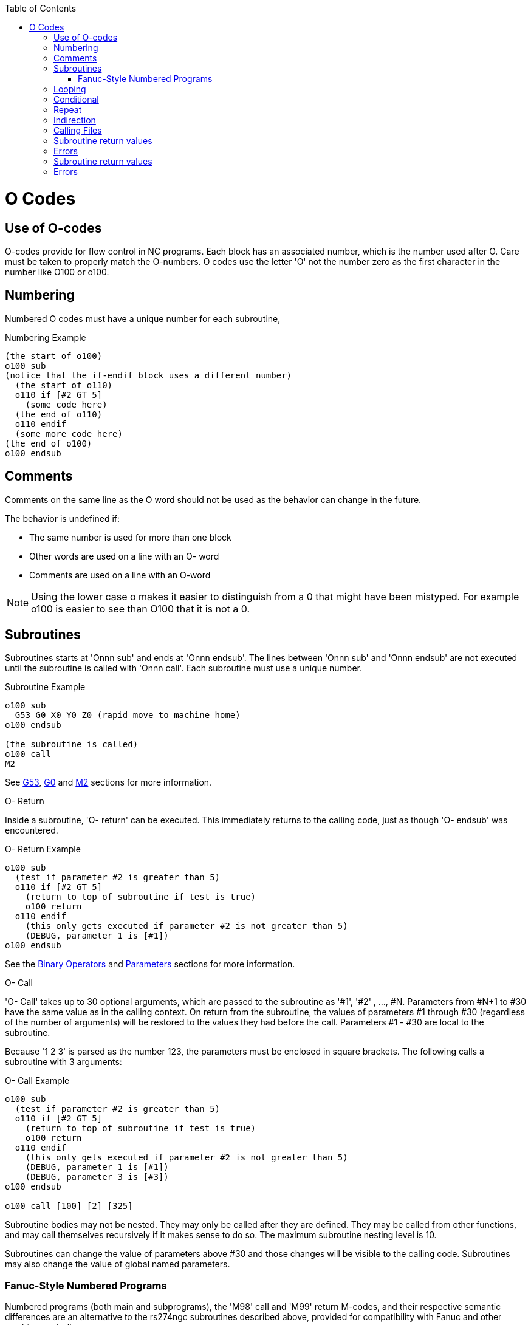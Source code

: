 :lang: en
:toc:

[[cha:o-codes]](((O Codes)))

= O Codes

== Use of O-codes

O-codes provide for flow control in NC programs. Each block has an
associated number, which is the number used after O. Care must be taken
to properly match the O-numbers. O codes use the letter 'O' not the
number zero as the first character in the number like O100 or o100.

== Numbering

Numbered O codes must have a unique number for each subroutine,

.Numbering Example

----
(the start of o100)
o100 sub
(notice that the if-endif block uses a different number)
  (the start of o110)
  o110 if [#2 GT 5]
    (some code here)
  (the end of o110)
  o110 endif
  (some more code here)
(the end of o100)
o100 endsub
----

== Comments[[ocode:comments]](((Comments)))

Comments on the same line as the O word should not be used as the behavior can
change in the future.

The behavior is undefined if:

* The same number is used for more than one block
* Other words are used on a line with an O- word
* Comments are used on a line with an O-word

[NOTE]
Using the lower case o makes it easier to distinguish from a 0
that might have been mistyped. For example o100 is easier to
see than O100 that it is not a 0.

== Subroutines[[ocode:subroutines]](((Subroutines)))

Subroutines starts at 'Onnn sub' and ends at 'Onnn endsub'. The lines between
'Onnn sub' and 'Onnn endsub' are not executed until the subroutine is called
with 'Onnn call'. Each subroutine must use a unique number.

.Subroutine Example
----
o100 sub
  G53 G0 X0 Y0 Z0 (rapid move to machine home)
o100 endsub

(the subroutine is called)
o100 call
M2
----

See <<gcode:g53,G53>>, <<gcode:g0,G0>> and <<mcode:m2-m30,M2>> sections for more information.

.O- Return
Inside a subroutine, 'O- return' can be executed. This immediately
returns to the calling code, just as though 'O- endsub' was encountered.

.O- Return Example
----
o100 sub
  (test if parameter #2 is greater than 5)
  o110 if [#2 GT 5]
    (return to top of subroutine if test is true)
    o100 return
  o110 endif
    (this only gets executed if parameter #2 is not greater than 5)
    (DEBUG, parameter 1 is [#1])
o100 endsub
----
See the <<gcode:binary-operators,Binary Operators>> and <<gcode:parameters,Parameters>> sections for more information.

.O- Call
'O- Call' takes up to 30 optional arguments, which are passed to the subroutine
as '#1', '#2' , ..., #N. Parameters from #N+1 to #30 have the same
value as in the calling context.
On return from the subroutine, the values of
parameters #1 through #30 (regardless of the number of arguments) will
be restored to the values they had before the call. Parameters #1 - #30
are local to the subroutine.

Because '1 2 3' is parsed as the number 123, the parameters must be
enclosed in square brackets. The following calls a subroutine with 3 arguments:

.O- Call Example
----
o100 sub
  (test if parameter #2 is greater than 5)
  o110 if [#2 GT 5]
    (return to top of subroutine if test is true)
    o100 return
  o110 endif
    (this only gets executed if parameter #2 is not greater than 5)
    (DEBUG, parameter 1 is [#1])
    (DEBUG, parameter 3 is [#3])
o100 endsub

o100 call [100] [2] [325]
----

Subroutine bodies may not be nested. They may only be called after
they are defined. They may be called from other functions, and may call
themselves recursively if it makes sense to do so. The maximum
subroutine nesting level is 10.

Subroutines can change the value of parameters above #30 and those changes will
be visible to the calling code. Subroutines may also change the value of global
named parameters.

=== Fanuc-Style Numbered Programs[[ocode:fanuc-style-programs]](((Subroutines, M98, M99)))

Numbered programs (both main and subprograms), the 'M98' call and
'M99' return M-codes, and their respective semantic differences are an
alternative to the rs274ngc subroutines described above, provided for
compatibility with Fanuc and other machine controllers.

Numbered programs are enabled by default, and may be disabled by
placing `DISABLE_FANUC_STYLE_SUB = 1` in the `[RS274NGC]` section
of the `.ini` file.

[NOTE]
Numbered main and subprogram definitions and calls differ from
traditional rs274ngc both in syntax and execution.  To reduce the
possibility of confusion, the interpreter will raise an error if
definitions of one style are mixed with calls of another.

.Numbered Subprogram Simple Example
[source,{ngc}]
----
o1 (Example 1)    ; Main program 1, "Example 1"
M98 P100          ; Call subprogram 100
M30               ; End main program

o100              ; Beginning of subprogram 100
  G53 G0 X0 Y0 Z0 ; Rapid move to machine home
M99               ; Return from subprogram 100
----

.'o1 (Title)'

The optional main program beginning block gives the main program the
number `1`.  Some controllers treat an optional following
parenthesized comment as a program title, `Example 1` in this example,
but this has no special meaning in the rs274ngc interpreter.

.'M98 P- <L\->'

Call a numbered subprogram.  The block `M98 P100` is analogous to the
traditional `o100 call` syntax, but may only be used to call a
following numbered subprogram defined with `o100`...`M99`.  An
optional 'L'-word specifies a loop count.

.'M30'

The main program must be terminated with `M02` or `M30` (or `M99`; see
below).

.'O-' subprogram definition start

Marks the start of a numbered subprogram definition.  The block `O100`
is similar to `o100 sub`, except that it must be placed later in the
file than the `M98 P100` calling block.

.'M99' return from numbered subroutine

The block `M99` is analogous to the traditional `o100 endsub` syntax,
but may only terminate a numbered program (`o100` in this example),
and may not terminate a subroutine beginning with the `o100 sub`
syntax.

The `M98` subprogram call differs from rs274ngc `O call` in the
following ways:

* The numbered subprogram must follow the `M98` call in the program file. The interpreter will throw an error if the subprogram precedes the call block.

* Parameters `#1`, `#2`, ..., `#30` are global and accessible in
  numbered subprograms, similar to higher-numbered parameters in
  traditional style calls.  Modifications to these parameters within
  a subprogram are global modifications, and will be persist after
  subprogram return.

* `M98` subprogram calls have no return value.

* `M98` subprogram call blocks may contain an optional L-word
  specifying a loop repeat count.  Without the L-word, the subprogram
  will execute once only (equivalent to `M98 L1`).  An `M98 L0` block
  will not execute the subprogram.

In rare cases, the `M99` M-code may be used to terminate the main
program, where it indicates an 'endless program'.  When the
interpreter reaches an `M99` in the main program, it will skip back to
the beginning of the file and resume execution at the first line.  An
example use of an endless program is in a machine warm-up cycle; a
block delete program end `/M30` block might be used to stop the cycle
at a tidy point when the operator is ready.

.Numbered Subprogram Full Example
[source,{ngc}]
----
O1                             ; Main program 1
  #1 = 0
  (PRINT,X MAIN BEGIN:  1=#1)
  M98 P100 L5                  ; Call subprogram 100
  (PRINT,X MAIN END:  1=#1)
M30                            ; End main program

O100                           ; Subprogram 100
  #1 = [#1 + 1]
  M98 P200 L5                  ; Call subprogram 200
  (PRINT,>> O100:  #1)
M99                            ; Return from Subprogram 100

O200                           ; Subprogram 200
  #1 = [#1 + 0.01]
  (PRINT,>>>> O200:  #1)
M99                            ; Return from Subprogram 200
----

In this example, parameter `#1` is initialized to `0`.  Subprogram
`O100` is called five times in a loop.  Nested within each call to
`O100`, subprogram `O200` is called five times in a loop, for 25 times
total.

Note that parameter `#1` is global.  At the end of the main program,
after updates within `O100` and `O200`, its value will equal `5.25`.

== Looping[[ocode:looping]](((Subroutines, Looping)))

The 'while loop' has two structures: 'while/endwhile', and 'do/while'. In
each case, the loop is exited when the 'while' condition evaluates to
false. The difference is when the test condition is done. The 'do/while'
loop runs the code in the loop then checks the test condition. The
'while/endwhile' loop does the test first.

.While Endwhile Example
----
(draw a sawtooth shape)
G0 X1 Y0 (move to start position)
#1 = 0 (assign parameter #1 the value of 0)
F25 (set a feed rate)
o101 while [#1 LT 10]
  G1 X0
  G1 Y[#1/10] X1
  #1 = [#1+1] (increment the test counter)
o101 endwhile
M2 (end program)
----

.Do While Example
----
#1 = 0 (assign parameter #1 the value of 0)
o100 do
  (debug, parameter 1 = #1)
  o110 if [#1 EQ 2]
    #1 = 3 (assign the value of 3 to parameter #1)
    (msg, #1 has been assigned the value of 3)
    o100 continue (skip to start of loop)
  o110 endif
  (some code here)
  #1 = [#1 + 1] (increment the test counter)
o100 while [#1 LT 3]
(msg, Loop Done!)
M2
----

Inside a while loop, 'O- break' immediately exits the loop, and 'O-
continue' immediately skips to the next evaluation of the 'while'
condition. If it is still true, the loop begins again at the top. If
it is false, it exits the loop.

== Conditional[[ocode:conditional]](((Subroutines, Conditional Loops)))

The 'if' conditional consists of a group of statements with the same 'o' number
that start with 'if' and end with 'endif'. Optional 'elseif' and 'else' conditions
may be between the starting 'if' and the ending 'endif'.

If the 'if' conditional evaluates to true then the group of statements
following the 'if' up to the next conditional line are executed.

If the 'if' conditional evaluates to false then the 'elseif' conditions are
evaluated in order until one evaluates to true. If the 'elseif' condition is
true then the statements following the 'elseif' up to the next conditional
line are executed. If none of the 'if' or 'elseif' conditions evaluate to true
then the statements following the 'else' are executed. When a condition is
evaluated to true no more conditions are evaluated in the group.

.If Endif Example
----
(if parameter #31 is equal to 3 set S2000)
o101 if [#31 EQ 3]
  S2000
o101 endif
----

.If ElseIf Else EndIf Example
----
(if parameter #2 is greater than 5 set F100)
o102 if [#2 GT 5]
  F100
o102 elseif [#2 LT 2]
(else if parameter #2 is less than 2 set F200)
  F200
(else if parameter #2 is 2 through 5 set F150)
o102 else
  F150
o102 endif
----

Several conditions may be tested for by 'elseif' statements until the
'else' path is finally executed if all preceding conditions are false:

.If Elseif Else Endif Example
----
(if parameter #2 is greater than 5 set F100)
O102 if [#2 GT 5]
  F100
(else if parameter #2 less than 2 set F200)
O102 elseif [#2 LT 2]
  F20
(parameter #2 is between 2 and 5)
O102 else
  F200
O102 endif
----

== Repeat[[ocode:repeat]](((Subroutines, Repeat Loop)))

The 'repeat' will execute the statements inside of the
repeat/endrepeat the specified number of times. The example shows how
you might mill a diagonal series of shapes starting at the present
position.

.Example with 'repeat'
----
(Mill 5 diagonal shapes)
G91 (Incremental mode)
o103 repeat [5]
... (insert milling code here)
G0 X1 Y1 (diagonal move to next position)
o103 endrepeat
G90 (Absolute mode)
----

== Indirection[[ocode:indirection]](((Indirection)))

The O-number may be given by a parameter and/or calculation.

.Indirection Example
----
o[#101+2] call
----

.Computing values in O-words
For more information on computing values see the following sections

* <<gcode:parameters,Parameters>>
* <<gcode:expressions,Expressions>>
* <<gcode:binary-operators,Binary Operators>>
* <<gcode:functions,Functions>>

== Calling Files[[ocode:calling-files]](((Calling Files)))

To call a separate file with a subroutine name the file the same as
your call and include a sub and endsub in the file. The file must be in the
directory pointed to by 'PROGRAM_PREFIX' or 'SUBROUTINE_PATH' in the ini file.
The file name can include *lowercase* letters, numbers, dash, and underscore
only. A named subroutine file can contain only a single subroutine definition.

.Named File Example
----
o<myfile> call
----

.Numbered File Example
----
o123 call
----

In the called file you must include the oxxx sub and endsub and the
file must be a valid file.

.Called File Example
----
(filename myfile.ngc)
o<myfile> sub
  (code here)
o<myfile> endsub
M2
----

[NOTE]
The file names are lowercase letters only so 'o<MyFile>' is converted to 'o<myfile>'
by the interpreter. More information about the search path and options for the
search path are in the INI Configuration Section.

== Subroutine return values(((Return Values)))

Subroutines may optionally return a value by an optional expression at
an 'endsub' or 'return' statement.

.Return value example
----
o123 return [#2 *5]
...
o123 endsub [3 * 4]
----

A subroutine return value is stored in the '#<_value>'
<<gcode:predefined-named-parameters, predefined named parameter>> , and
the '#<_value_returned>' predefined parameter is set to 1, to indicate
a value was returned. Both parameters are global, and are cleared just
before the next subroutine call.

== Errors[[ocode:errors]](((O-Code Errors)))

The following statements  cause an error message and  abort the
interpreter:

 - a `return` or `endsub` not within a sub definition
 - a label on `repeat` which is defined elsewhere
 - a label on `while` which is defińed elsewhere and not referring to a `do`
 - a label on `if` defined elsewhere
 - a undefined label on `else` or `elseif`
 - a label on `else`, `elseif` or `endif` not pointing to a matching `if`
 - a label on `break` or `continue` which does not point to a matching `while` or `do`
 - a label on `endrepeat` or `endwhile` no referring to a corresponding `while` or `repeat`

To make these errors non-fatal  warnings on stderr, set bit 0x20 in
the `[RS274NGC]FEATURE=` mask ini option.

== Subroutine return values(((Return Values)))

Subroutines may optionally return a value by an optional expression at
an 'endsub' or 'return' statement.

.Return value example
----
o123 return [#2 *5]
...
o123 endsub [3 * 4]
----

A subroutine return value is stored in the '#<_value>'
<<gcode:predefined-named-parameters, predefined named parameter>> , and
the '#<_value_returned>' predefined parameter is set to 1, to indicate
a value was returned. Both parameters are global, and are cleared just
before the next subroutine call.

== Errors[[ocode:errors]](((O-Code Errors)))

The following statements  cause an error message and  abort the
interpreter:

 - a `return` or `endsub` not within a sub definition
 - a label on `repeat` which is defined elsewhere
 - a label on `while` which is defińed elsewhere and not referring to a `do`
 - a label on `if` defined elsewhere
 - a undefined label on `else` or `elseif`
 - a label on `else`, `elseif` or `endif` not pointing to a matching `if`
 - a label on `break` or `continue` which does not point to a matching `while` or `do`
 - a label on `endrepeat` or `endwhile` no referring to a corresponding `while` or `repeat`

To make these errors non-fatal  warnings on stderr, set bit 0x20 in
the `[RS274NGC]FEATURE=` mask ini option.

// vim: set syntax=asciidoc:

